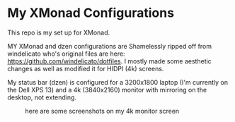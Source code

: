 
* My XMonad Configurations
This repo is my set up for XMonad.

MY XMonad and dzen configurations are Shamelessly ripped off from windelicato
who's original files are here: https://github.com/windelicato/dotfiles. I mostly
made some aesthetic changes as well as modified it for HIDPI (4k) screens.

My status bar (dzen) is configured for a 3200x1800 laptop (I'm currently on the
Dell XPS 13) and a 4k (3840x2160) monitor with mirroring on the desktop, not
extending.


#+CAPTION: here are some screenshots on my 4k monitor screen
[[./emacs_large.png]]

[[./empty_large.png]]


